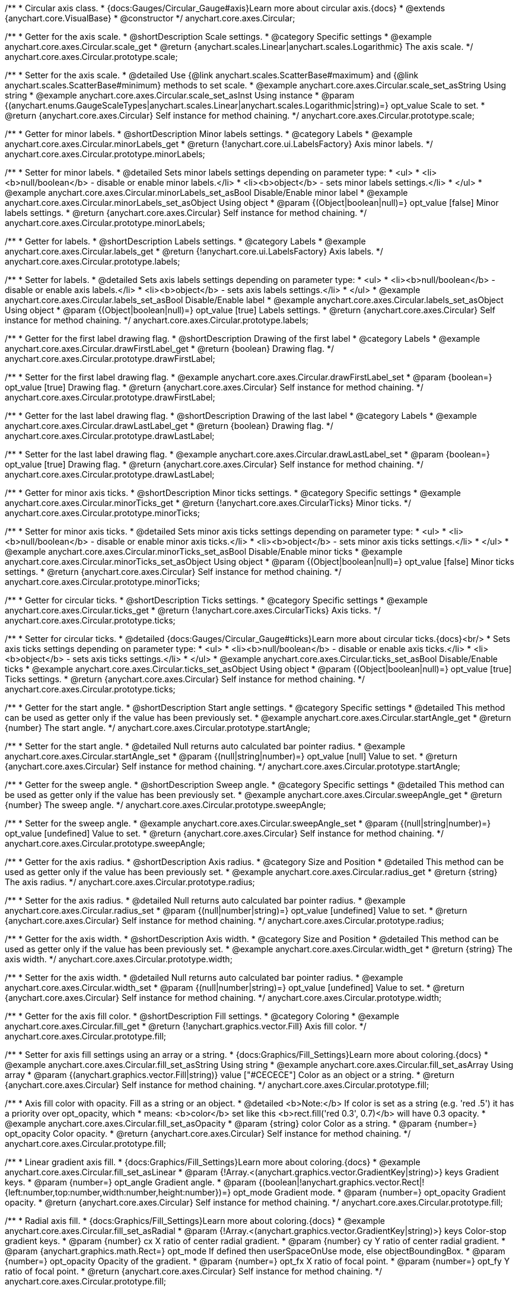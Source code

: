 /**
 * Circular axis class.
 * {docs:Gauges/Circular_Gauge#axis}Learn more about circular axis.{docs}
 * @extends {anychart.core.VisualBase}
 * @constructor
 */
anychart.core.axes.Circular;


//----------------------------------------------------------------------------------------------------------------------
//
//  anychart.core.axes.Circular.prototype.scale;
//
//----------------------------------------------------------------------------------------------------------------------

/**
 * Getter for the axis scale.
 * @shortDescription Scale settings.
 * @category Specific settings
 * @example anychart.core.axes.Circular.scale_get
 * @return {anychart.scales.Linear|anychart.scales.Logarithmic} The axis scale.
 */
anychart.core.axes.Circular.prototype.scale;

/**
 * Setter for the axis scale.
 * @detailed Use {@link anychart.scales.ScatterBase#maximum} and {@link anychart.scales.ScatterBase#minimum} methods to set scale.
 * @example anychart.core.axes.Circular.scale_set_asString Using string
 * @example anychart.core.axes.Circular.scale_set_asInst Using instance
 * @param {(anychart.enums.GaugeScaleTypes|anychart.scales.Linear|anychart.scales.Logarithmic|string)=} opt_value Scale to set.
 * @return {anychart.core.axes.Circular} Self instance for method chaining.
 */
anychart.core.axes.Circular.prototype.scale;


//----------------------------------------------------------------------------------------------------------------------
//
//  anychart.core.axes.Circular.prototype.minorLabels;
//
//----------------------------------------------------------------------------------------------------------------------

/**
 * Getter for minor labels.
 * @shortDescription Minor labels settings.
 * @category Labels
 * @example anychart.core.axes.Circular.minorLabels_get
 * @return {!anychart.core.ui.LabelsFactory} Axis minor labels.
 */
anychart.core.axes.Circular.prototype.minorLabels;

/**
 * Setter for minor labels.
 * @detailed Sets minor labels settings depending on parameter type:
 * <ul>
 *   <li><b>null/boolean</b> - disable or enable minor labels.</li>
 *   <li><b>object</b> - sets minor labels settings.</li>
 * </ul>
 * @example anychart.core.axes.Circular.minorLabels_set_asBool Disable/Enable minor label
 * @example anychart.core.axes.Circular.minorLabels_set_asObject Using object
 * @param {(Object|boolean|null)=} opt_value [false] Minor labels settings.
 * @return {anychart.core.axes.Circular} Self instance for method chaining.
 */
anychart.core.axes.Circular.prototype.minorLabels;


//----------------------------------------------------------------------------------------------------------------------
//
//  anychart.core.axes.Circular.prototype.labels;
//
//----------------------------------------------------------------------------------------------------------------------

/**
 * Getter for labels.
 * @shortDescription Labels settings.
 * @category Labels
 * @example anychart.core.axes.Circular.labels_get
 * @return {!anychart.core.ui.LabelsFactory} Axis labels.
 */
anychart.core.axes.Circular.prototype.labels;

/**
 * Setter for labels.
 * @detailed Sets axis labels settings depending on parameter type:
 * <ul>
 *   <li><b>null/boolean</b> - disable or enable axis labels.</li>
 *   <li><b>object</b> - sets axis labels settings.</li>
 * </ul>
 * @example anychart.core.axes.Circular.labels_set_asBool Disable/Enable label
 * @example anychart.core.axes.Circular.labels_set_asObject Using object
 * @param {(Object|boolean|null)=} opt_value [true] Labels settings.
 * @return {anychart.core.axes.Circular} Self instance for method chaining.
 */
anychart.core.axes.Circular.prototype.labels;


//----------------------------------------------------------------------------------------------------------------------
//
//  anychart.core.axes.Circular.prototype.drawFirstLabel;
//
//----------------------------------------------------------------------------------------------------------------------

/**
 * Getter for the first label drawing flag.
 * @shortDescription Drawing of the first label
 * @category Labels
 * @example anychart.core.axes.Circular.drawFirstLabel_get
 * @return {boolean} Drawing flag.
 */
anychart.core.axes.Circular.prototype.drawFirstLabel;

/**
 * Setter for the first label drawing flag.
 * @example anychart.core.axes.Circular.drawFirstLabel_set
 * @param {boolean=} opt_value [true] Drawing flag.
 * @return {anychart.core.axes.Circular} Self instance for method chaining.
 */
anychart.core.axes.Circular.prototype.drawFirstLabel;


//----------------------------------------------------------------------------------------------------------------------
//
//  anychart.core.axes.Circular.prototype.drawLastLabel;
//
//----------------------------------------------------------------------------------------------------------------------

/**
 * Getter for the last label drawing flag.
 * @shortDescription Drawing of the last label
 * @category Labels
 * @example anychart.core.axes.Circular.drawLastLabel_get
 * @return {boolean} Drawing flag.
 */
anychart.core.axes.Circular.prototype.drawLastLabel;

/**
 * Setter for the last label drawing flag.
 * @example anychart.core.axes.Circular.drawLastLabel_set
 * @param {boolean=} opt_value [true] Drawing flag.
 * @return {anychart.core.axes.Circular} Self instance for method chaining.
 */
anychart.core.axes.Circular.prototype.drawLastLabel;


//----------------------------------------------------------------------------------------------------------------------
//
//  anychart.core.axes.Circular.prototype.minorTicks;
//
//----------------------------------------------------------------------------------------------------------------------

/**
 * Getter for minor axis ticks.
 * @shortDescription Minor ticks settings.
 * @category Specific settings
 * @example anychart.core.axes.Circular.minorTicks_get
 * @return {!anychart.core.axes.CircularTicks} Minor ticks.
 */
anychart.core.axes.Circular.prototype.minorTicks;

/**
 * Setter for minor axis ticks.
 * @detailed Sets minor axis ticks settings depending on parameter type:
 * <ul>
 *   <li><b>null/boolean</b> - disable or enable minor axis ticks.</li>
 *   <li><b>object</b> - sets minor axis ticks settings.</li>
 * </ul>
 * @example anychart.core.axes.Circular.minorTicks_set_asBool Disable/Enable minor ticks
 * @example anychart.core.axes.Circular.minorTicks_set_asObject Using object
 * @param {(Object|boolean|null)=} opt_value [false] Minor ticks settings.
 * @return {anychart.core.axes.Circular} Self instance for method chaining.
 */
anychart.core.axes.Circular.prototype.minorTicks;


//----------------------------------------------------------------------------------------------------------------------
//
//  anychart.core.axes.Circular.prototype.ticks;
//
//----------------------------------------------------------------------------------------------------------------------

/**
 * Getter for circular ticks.
 * @shortDescription Ticks settings.
 * @category Specific settings
 * @example anychart.core.axes.Circular.ticks_get
 * @return {!anychart.core.axes.CircularTicks} Axis ticks.
 */
anychart.core.axes.Circular.prototype.ticks;

/**
 * Setter for circular ticks.
 * @detailed {docs:Gauges/Circular_Gauge#ticks}Learn more about circular ticks.{docs}<br/>
 * Sets axis ticks settings depending on parameter type:
 * <ul>
 *   <li><b>null/boolean</b> - disable or enable axis ticks.</li>
 *   <li><b>object</b> - sets axis ticks settings.</li>
 * </ul>
 * @example anychart.core.axes.Circular.ticks_set_asBool Disable/Enable ticks
 * @example anychart.core.axes.Circular.ticks_set_asObject Using object
 * @param {(Object|boolean|null)=} opt_value [true] Ticks settings.
 * @return {anychart.core.axes.Circular} Self instance for method chaining.
 */
anychart.core.axes.Circular.prototype.ticks;


//----------------------------------------------------------------------------------------------------------------------
//
//  anychart.core.axes.Circular.prototype.startAngle;
//
//----------------------------------------------------------------------------------------------------------------------

/**
 * Getter for the start angle.
 * @shortDescription Start angle settings.
 * @category Specific settings
 * @detailed This method can be used as getter only if the value has been previously set.
 * @example anychart.core.axes.Circular.startAngle_get
 * @return {number} The start angle.
 */
anychart.core.axes.Circular.prototype.startAngle;

/**
 * Setter for the start angle.
 * @detailed Null returns auto calculated bar pointer radius.
 * @example anychart.core.axes.Circular.startAngle_set
 * @param {(null|string|number)=} opt_value [null] Value to set.
 * @return {anychart.core.axes.Circular} Self instance for method chaining.
 */
anychart.core.axes.Circular.prototype.startAngle;


//----------------------------------------------------------------------------------------------------------------------
//
//  anychart.core.axes.Circular.prototype.sweepAngle;
//
//----------------------------------------------------------------------------------------------------------------------

/**
 * Getter for the sweep angle.
 * @shortDescription Sweep angle.
 * @category Specific settings
 * @detailed This method can be used as getter only if the value has been previously set.
 * @example anychart.core.axes.Circular.sweepAngle_get
 * @return {number} The sweep angle.
 */
anychart.core.axes.Circular.prototype.sweepAngle;

/**
 * Setter for the sweep angle.
 * @example anychart.core.axes.Circular.sweepAngle_set
 * @param {(null|string|number)=} opt_value [undefined] Value to set.
 * @return {anychart.core.axes.Circular} Self instance for method chaining.
 */
anychart.core.axes.Circular.prototype.sweepAngle;


//----------------------------------------------------------------------------------------------------------------------
//
//  anychart.core.axes.Circular.prototype.radius;
//
//----------------------------------------------------------------------------------------------------------------------

/**
 * Getter for the axis radius.
 * @shortDescription Axis radius.
 * @category Size and Position
 * @detailed This method can be used as getter only if the value has been previously set.
 * @example anychart.core.axes.Circular.radius_get
 * @return {string} The axis radius.
 */
anychart.core.axes.Circular.prototype.radius;

/**
 * Setter for the axis radius.
 * @detailed Null returns auto calculated bar pointer radius.
 * @example anychart.core.axes.Circular.radius_set
 * @param {(null|number|string)=} opt_value [undefined] Value to set.
 * @return {anychart.core.axes.Circular} Self instance for method chaining.
 */
anychart.core.axes.Circular.prototype.radius;


//----------------------------------------------------------------------------------------------------------------------
//
//  anychart.core.axes.Circular.prototype.width;
//
//----------------------------------------------------------------------------------------------------------------------

/**
 * Getter for the axis width.
 * @shortDescription Axis width.
 * @category Size and Position
 * @detailed This method can be used as getter only if the value has been previously set.
 * @example anychart.core.axes.Circular.width_get
 * @return {string} The axis width.
 */
anychart.core.axes.Circular.prototype.width;

/**
 * Setter for the axis width.
 * @detailed Null returns auto calculated bar pointer radius.
 * @example anychart.core.axes.Circular.width_set
 * @param {(null|number|string)=} opt_value [undefined] Value to set.
 * @return {anychart.core.axes.Circular} Self instance for method chaining.
 */
anychart.core.axes.Circular.prototype.width;


//----------------------------------------------------------------------------------------------------------------------
//
//  anychart.core.axes.Circular.prototype.fill;
//
//----------------------------------------------------------------------------------------------------------------------

/**
 * Getter for the axis fill color.
 * @shortDescription Fill settings.
 * @category Coloring
 * @example anychart.core.axes.Circular.fill_get
 * @return {!anychart.graphics.vector.Fill} Axis fill color.
 */
anychart.core.axes.Circular.prototype.fill;


/**
 * Setter for axis fill settings using an array or a string.
 * {docs:Graphics/Fill_Settings}Learn more about coloring.{docs}
 * @example anychart.core.axes.Circular.fill_set_asString Using string
 * @example anychart.core.axes.Circular.fill_set_asArray Using array
 * @param {(anychart.graphics.vector.Fill|string)} value ["#CECECE"] Color as an object or a string.
 * @return {anychart.core.axes.Circular} Self instance for method chaining.
 */
anychart.core.axes.Circular.prototype.fill;

/**
 * Axis fill color with opacity. Fill as a string or an object.
 * @detailed <b>Note:</b> If color is set as a string (e.g. 'red .5') it has a priority over opt_opacity, which
 * means: <b>color</b> set like this <b>rect.fill('red 0.3', 0.7)</b> will have 0.3 opacity.
 * @example anychart.core.axes.Circular.fill_set_asOpacity
 * @param {string} color Color as a string.
 * @param {number=} opt_opacity Color opacity.
 * @return {anychart.core.axes.Circular} Self instance for method chaining.
 */
anychart.core.axes.Circular.prototype.fill;

/**
 * Linear gradient axis fill.
 * {docs:Graphics/Fill_Settings}Learn more about coloring.{docs}
 * @example anychart.core.axes.Circular.fill_set_asLinear
 * @param {!Array.<(anychart.graphics.vector.GradientKey|string)>} keys Gradient keys.
 * @param {number=} opt_angle Gradient angle.
 * @param {(boolean|!anychart.graphics.vector.Rect|!{left:number,top:number,width:number,height:number})=} opt_mode Gradient mode.
 * @param {number=} opt_opacity Gradient opacity.
 * @return {anychart.core.axes.Circular} Self instance for method chaining.
 */
anychart.core.axes.Circular.prototype.fill;

/**
 * Radial axis fill.
 * {docs:Graphics/Fill_Settings}Learn more about coloring.{docs}
 * @example anychart.core.axes.Circular.fill_set_asRadial
 * @param {!Array.<(anychart.graphics.vector.GradientKey|string)>} keys Color-stop gradient keys.
 * @param {number} cx X ratio of center radial gradient.
 * @param {number} cy Y ratio of center radial gradient.
 * @param {anychart.graphics.math.Rect=} opt_mode If defined then userSpaceOnUse mode, else objectBoundingBox.
 * @param {number=} opt_opacity Opacity of the gradient.
 * @param {number=} opt_fx X ratio of focal point.
 * @param {number=} opt_fy Y ratio of focal point.
 * @return {anychart.core.axes.Circular} Self instance for method chaining.
 */
anychart.core.axes.Circular.prototype.fill;

/**
 * Image axis fill.
 * {docs:Graphics/Fill_Settings}Learn more about coloring.{docs}
 * @example anychart.core.axes.Circular.fill_set_asImg
 * @param {!anychart.graphics.vector.Fill} imageSettings Object with settings.
 * @return {anychart.core.axes.Circular} Self instance for method chaining.
 */
anychart.core.axes.Circular.prototype.fill;


//----------------------------------------------------------------------------------------------------------------------
//
//  anychart.core.axes.Circular.prototype.overlapMode;
//
//----------------------------------------------------------------------------------------------------------------------

/**
 * Getter for labels overlap mode.
 * @shortDescription Overlap mode for labels.
 * @category Labels
 * @example anychart.core.axes.Circular.overlapMode_get
 * @return {anychart.enums.LabelsOverlapMode|string} Overlap mode.
 */
anychart.core.axes.Circular.prototype.overlapMode;

/**
 * Setter for labels overlap mode.
 * @example anychart.core.axes.Circular.overlapMode_set_asString Using string
 * @example anychart.core.axes.Circular.overlapMode_set_asBool Disable/Enable overlap mode
 * @param {(anychart.enums.LabelsOverlapMode|string|boolean)=} opt_value ["noOverlap"] Value to set.
 * @return {anychart.core.axes.Circular} Self instance for method chaining.
 */
anychart.core.axes.Circular.prototype.overlapMode;

//----------------------------------------------------------------------------------------------------------------------
//
//  anychart.core.axes.Circular.prototype.cornersRounding
//
//----------------------------------------------------------------------------------------------------------------------

/**
 * Getter for the rounding of corners.
 * @shortDescription Rounding of corners
 * @category Specific settings
 * @example anychart.core.axes.Circular.cornersRounding_get
 * @return {string} The radius of corners rounding in percent.
 * @since 7.11.0
 */
anychart.core.axes.Circular.prototype.cornersRounding;

/**
 * Setter for the rounding of corners.
 * Round off the ends of axes to the specified radius.
 * @example anychart.core.axes.Circular.cornersRounding_set
 * @param {(null|number|string)=} opt_value ["0%"] Radius for rounding of corners
 * @return {anychart.core.axes.Circular} Self instance for method chaining.
 * @since 7.11.0
 */
anychart.core.axes.Circular.prototype.cornersRounding;

/** @inheritDoc */
anychart.core.axes.Circular.prototype.zIndex;

/** @inheritDoc */
anychart.core.axes.Circular.prototype.enabled;

/** @inheritDoc */
anychart.core.axes.Circular.prototype.print;

/** @inheritDoc */
anychart.core.axes.Circular.prototype.listen;

/** @inheritDoc */
anychart.core.axes.Circular.prototype.listenOnce;

/** @inheritDoc */
anychart.core.axes.Circular.prototype.unlisten;

/** @inheritDoc */
anychart.core.axes.Circular.prototype.unlistenByKey;

/** @inheritDoc */
anychart.core.axes.Circular.prototype.removeAllListeners;

